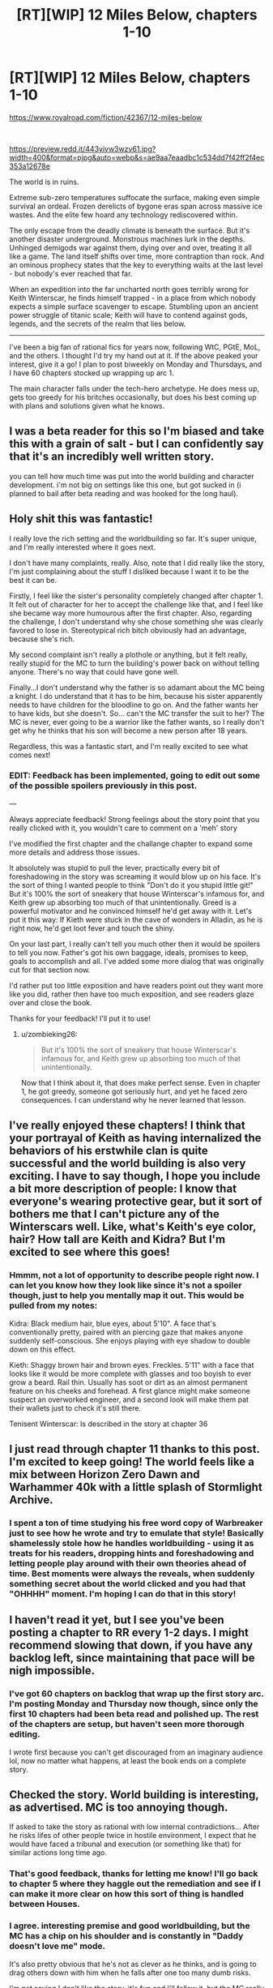 #+TITLE: [RT][WIP] 12 Miles Below, chapters 1-10

* [RT][WIP] 12 Miles Below, chapters 1-10
:PROPERTIES:
:Author: MarkArrows
:Score: 43
:DateUnix: 1619644863.0
:DateShort: 2021-Apr-29
:FlairText: RT
:END:
[[https://www.royalroad.com/fiction/42367/12-miles-below]]

​

[[https://preview.redd.it/443yivw3wzv61.jpg?width=400&format=pjpg&auto=webp&s=ae9aa7eaadbc1c534dd7f42ff2f4ec353a12678e]]

The world is in ruins. 

Extreme sub-zero temperatures suffocate the surface, making even simple survival an ordeal. Frozen derelicts of bygone eras span across massive ice wastes. And the elite few hoard any technology rediscovered within.

The only escape from the deadly climate is beneath the surface. But it's another disaster underground. Monstrous machines lurk in the depths. Unhinged demigods war against them, dying over and over, treating it all like a game. The land itself shifts over time, more contraption than rock. And an ominous prophecy states that the key to everything waits at the last level - but nobody's ever reached that far. 

When an expedition into the far uncharted north goes terribly wrong for Keith Winterscar, he finds himself trapped - in a place from which nobody expects a simple surface scavenger to escape. Stumbling upon an ancient power struggle of titanic scale; Keith will have to contend against gods, legends, and the secrets of the realm that lies below. 

------

I've been a big fan of rational fics for years now, following WtC, PGtE, MoL, and the others. I thought I'd try my hand out at it. If the above peaked your interest, give it a go! I plan to post biweekly on Monday and Thursdays, and I have 60 chapters stocked up wrapping up arc 1.

The main character falls under the tech-hero archetype. He does mess up, gets too greedy for his britches occasionally, but does his best coming up with plans and solutions given what he knows.


** I was a beta reader for this so I'm biased and take this with a grain of salt - but I can confidently say that it's an incredibly well written story.

you can tell how much time was put into the world building and character development. i'm not big on settings like this one, but got sucked in (i planned to bail after beta reading and was hooked for the long haul).
:PROPERTIES:
:Author: itschowdertime
:Score: 17
:DateUnix: 1619647708.0
:DateShort: 2021-Apr-29
:END:


** Holy shit this was fantastic!

I really love the rich setting and the worldbuilding so far. It's super unique, and I'm really interested where it goes next.

I don't have many complaints, really. Also, note that I did really like the story, I'm just complaining about the stuff I disliked because I want it to be the best it can be.

Firstly, I feel like the sister's personality completely changed after chapter 1. It felt out of character for her to accept the challenge like that, and I feel like she became way more humourous after the first chapter. Also, regarding the challenge, I don't understand why she chose something she was clearly favored to lose in. Stereotypical rich bitch obviously had an advantage, because she's rich.

My second complaint isn't really a plothole or anything, but it felt really, really stupid for the MC to turn the building's power back on without telling anyone. There's no way that could have gone well.

Finally...I don't understand why the father is so adamant about the MC being a knight. I do understand that it has to be him, because his sister apparently needs to have children for the bloodline to go on. And the father wants her to have kids, but she doesn't. So... can't the MC transfer the suit to her? The MC is never, ever going to be a warrior like the father wants, so I really don't get why he thinks that his son will become a new person after 18 years.

Regardless, this was a fantastic start, and I'm really excited to see what comes next!
:PROPERTIES:
:Author: zombieking26
:Score: 7
:DateUnix: 1619681724.0
:DateShort: 2021-Apr-29
:END:

*** *EDIT*: Feedback has been implemented, going to edit out some of the possible spoilers previously in this post.

---

Always appreciate feedback! Strong feelings about the story point that you really clicked with it, you wouldn't care to comment on a 'meh' story

I've modified the first chapter and the challange chapter to expand some more details and address those issues.

It absolutely was stupid to pull the lever, practically every bit of foreshadowing in the story was screaming it would blow up on his face. It's the sort of thing I wanted people to think "Don't do it you stupid little git!" But it's 100% the sort of sneakery that house Winterscar's infamous for, and Keith grew up absorbing too much of that unintentionally. Greed is a powerful motivator and he convinced himself he'd get away with it. Let's put it this way: If Kieth were stuck in the cave of wonders in Alladin, as he is right now, he'd get loot fever and touch the shiny.

On your last part, I really can't tell you much other then it would be spoilers to tell you now. Father's got his own baggage, ideals, promises to keep, goals to accomplish and all. I've added some more dialog that was originally cut for that section now.

I'd rather put too little exposition and have readers point out they want more like you did, rather then have too much exposition, and see readers glaze over and close the book.

Thanks for your feedback! I'll put it to use!
:PROPERTIES:
:Author: MarkArrows
:Score: 7
:DateUnix: 1619685294.0
:DateShort: 2021-Apr-29
:END:

**** u/zombieking26:
#+begin_quote
  But it's 100% the sort of sneakery that house Winterscar's infamous for, and Keith grew up absorbing too much of that unintentionally.
#+end_quote

Now that I think about it, that does make perfect sense. Even in chapter 1, he got greedy, someone got seriously hurt, and yet he faced zero consequences. I can understand why he never learned that lesson.
:PROPERTIES:
:Author: zombieking26
:Score: 1
:DateUnix: 1619732380.0
:DateShort: 2021-Apr-30
:END:


** I've really enjoyed these chapters! I think that your portrayal of Keith as having internalized the behaviors of his erstwhile clan is quite successful and the world building is also very exciting. I have to say though, I hope you include a bit more description of people: I know that everyone's wearing protective gear, but it sort of bothers me that I can't picture any of the Winterscars well. Like, what's Keith's eye color, hair? How tall are Keith and Kidra? But I'm excited to see where this goes!
:PROPERTIES:
:Author: zzlzhou
:Score: 4
:DateUnix: 1619719333.0
:DateShort: 2021-Apr-29
:END:

*** Hmmm, not a lot of opportunity to describe people right now. I can let you know how they look like since it's not a spoiler though, just to help you mentally map it out. This would be pulled from my notes:

Kidra: Black medium hair, blue eyes, about 5'10". A face that's conventionally pretty, paired with an piercing gaze that makes anyone suddenly self-conscious. She enjoys playing with eye shadow to double down on this effect.

Kieth: Shaggy brown hair and brown eyes. Freckles. 5'11" with a face that looks like it would be more complete with glasses and too boyish to ever grow a beard. Rail thin. Usually has soot or dirt as an almost permanent feature on his cheeks and forehead. A first glance might make someone suspect an overworked engineer, and a second look will make them pat their wallets just to check it's still there.

Tenisent Winterscar: Is described in the story at chapter 36
:PROPERTIES:
:Author: MarkArrows
:Score: 3
:DateUnix: 1619738629.0
:DateShort: 2021-Apr-30
:END:


** I just read through chapter 11 thanks to this post. I'm excited to keep going! The world feels like a mix between Horizon Zero Dawn and Warhammer 40k with a little splash of Stormlight Archive.
:PROPERTIES:
:Author: teakwood54
:Score: 5
:DateUnix: 1619752028.0
:DateShort: 2021-Apr-30
:END:

*** I spent a ton of time studying his free word copy of Warbreaker just to see how he wrote and try to emulate that style! Basically shamelessly stole how he handles worldbuilding - using it as treats for his readers, dropping hints and foreshadowing and letting people play around with their own theories ahead of time. Best moments were always the reveals, when suddenly something secret about the world clicked and you had that "OHHHH" moment. I'm hoping I can do that in this story!
:PROPERTIES:
:Author: MarkArrows
:Score: 3
:DateUnix: 1619755913.0
:DateShort: 2021-Apr-30
:END:


** I haven't read it yet, but I see you've been posting a chapter to RR every 1-2 days. I might recommend slowing that down, if you have any backlog left, since maintaining that pace will be nigh impossible.
:PROPERTIES:
:Author: sparr
:Score: 4
:DateUnix: 1619844395.0
:DateShort: 2021-May-01
:END:

*** I've got 60 chapters on backlog that wrap up the first story arc. I'm posting Monday and Thursday now though, since only the first 10 chapters had been beta read and polished up. The rest of the chapters are setup, but haven't seen more thorough editing.

I wrote first because you can't get discouraged from an imaginary audience lol, now no matter what happens, at least the book ends on a complete story.
:PROPERTIES:
:Author: MarkArrows
:Score: 5
:DateUnix: 1619849467.0
:DateShort: 2021-May-01
:END:


** Checked the story. World building is interesting, as advertised. MC is too annoying though.

If asked to take the story as rational with low internal contradictions... After he risks lifes of other people twice in hostile environment, I expect that he would have faced a tribunal and execution (or something like that) for similar actions long time ago.
:PROPERTIES:
:Author: valeskas
:Score: 5
:DateUnix: 1619657634.0
:DateShort: 2021-Apr-29
:END:

*** That's good feedback, thanks for letting me know! I'll go back to chapter 5 where they haggle out the remediation and see if I can make it more clear on how this sort of thing is handled between Houses.
:PROPERTIES:
:Author: MarkArrows
:Score: 5
:DateUnix: 1619660800.0
:DateShort: 2021-Apr-29
:END:


*** I agree. interesting premise and good worldbuilding, but the MC has a chip on his shoulder and is constantly in "Daddy doesn't love me" mode.

It's also pretty obvious that he's not as clever as he thinks, and is going to drag others down with him when he falls after one too many dumb risks.

I'm not saying I don't like the story, it's fun and I'll follow it, but the MC really needs a reality check and an extra dose of humility. I guess we'll just have to wait his character growth period.
:PROPERTIES:
:Author: Do_Not_Go_In_There
:Score: 2
:DateUnix: 1619666565.0
:DateShort: 2021-Apr-29
:END:

**** Can't say anything without spoiling stuff, but you be right on the money! Actions beget consequences and no one can earn courage without first spending time as a coward. There's the whole typical hero's journey for the little bugger, glad you're staying tuned for it!
:PROPERTIES:
:Author: MarkArrows
:Score: 9
:DateUnix: 1619668059.0
:DateShort: 2021-Apr-29
:END:
